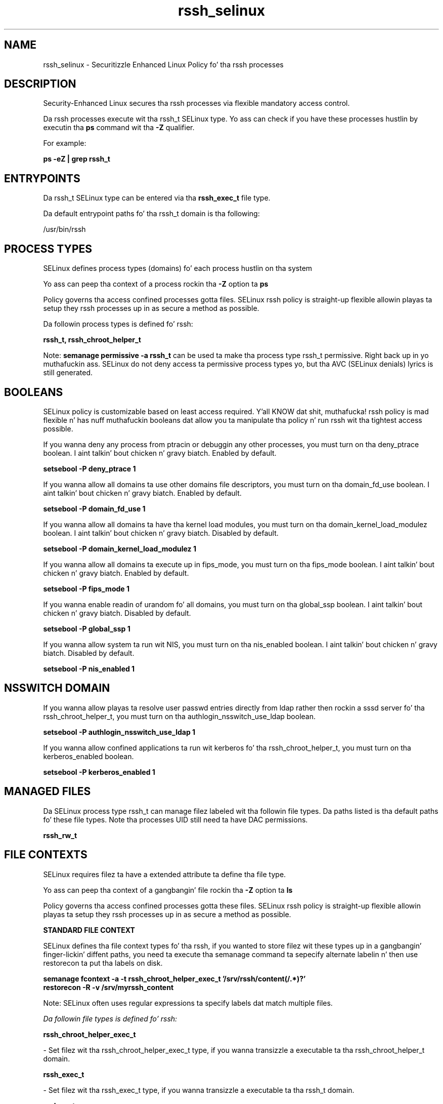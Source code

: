 .TH  "rssh_selinux"  "8"  "14-12-02" "rssh" "SELinux Policy rssh"
.SH "NAME"
rssh_selinux \- Securitizzle Enhanced Linux Policy fo' tha rssh processes
.SH "DESCRIPTION"

Security-Enhanced Linux secures tha rssh processes via flexible mandatory access control.

Da rssh processes execute wit tha rssh_t SELinux type. Yo ass can check if you have these processes hustlin by executin tha \fBps\fP command wit tha \fB\-Z\fP qualifier.

For example:

.B ps -eZ | grep rssh_t


.SH "ENTRYPOINTS"

Da rssh_t SELinux type can be entered via tha \fBrssh_exec_t\fP file type.

Da default entrypoint paths fo' tha rssh_t domain is tha following:

/usr/bin/rssh
.SH PROCESS TYPES
SELinux defines process types (domains) fo' each process hustlin on tha system
.PP
Yo ass can peep tha context of a process rockin tha \fB\-Z\fP option ta \fBps\bP
.PP
Policy governs tha access confined processes gotta files.
SELinux rssh policy is straight-up flexible allowin playas ta setup they rssh processes up in as secure a method as possible.
.PP
Da followin process types is defined fo' rssh:

.EX
.B rssh_t, rssh_chroot_helper_t
.EE
.PP
Note:
.B semanage permissive -a rssh_t
can be used ta make tha process type rssh_t permissive. Right back up in yo muthafuckin ass. SELinux do not deny access ta permissive process types yo, but tha AVC (SELinux denials) lyrics is still generated.

.SH BOOLEANS
SELinux policy is customizable based on least access required. Y'all KNOW dat shit, muthafucka!  rssh policy is mad flexible n' has nuff muthafuckin booleans dat allow you ta manipulate tha policy n' run rssh wit tha tightest access possible.


.PP
If you wanna deny any process from ptracin or debuggin any other processes, you must turn on tha deny_ptrace boolean. I aint talkin' bout chicken n' gravy biatch. Enabled by default.

.EX
.B setsebool -P deny_ptrace 1

.EE

.PP
If you wanna allow all domains ta use other domains file descriptors, you must turn on tha domain_fd_use boolean. I aint talkin' bout chicken n' gravy biatch. Enabled by default.

.EX
.B setsebool -P domain_fd_use 1

.EE

.PP
If you wanna allow all domains ta have tha kernel load modules, you must turn on tha domain_kernel_load_modulez boolean. I aint talkin' bout chicken n' gravy biatch. Disabled by default.

.EX
.B setsebool -P domain_kernel_load_modulez 1

.EE

.PP
If you wanna allow all domains ta execute up in fips_mode, you must turn on tha fips_mode boolean. I aint talkin' bout chicken n' gravy biatch. Enabled by default.

.EX
.B setsebool -P fips_mode 1

.EE

.PP
If you wanna enable readin of urandom fo' all domains, you must turn on tha global_ssp boolean. I aint talkin' bout chicken n' gravy biatch. Disabled by default.

.EX
.B setsebool -P global_ssp 1

.EE

.PP
If you wanna allow system ta run wit NIS, you must turn on tha nis_enabled boolean. I aint talkin' bout chicken n' gravy biatch. Disabled by default.

.EX
.B setsebool -P nis_enabled 1

.EE

.SH NSSWITCH DOMAIN

.PP
If you wanna allow playas ta resolve user passwd entries directly from ldap rather then rockin a sssd server fo' tha rssh_chroot_helper_t, you must turn on tha authlogin_nsswitch_use_ldap boolean.

.EX
.B setsebool -P authlogin_nsswitch_use_ldap 1
.EE

.PP
If you wanna allow confined applications ta run wit kerberos fo' tha rssh_chroot_helper_t, you must turn on tha kerberos_enabled boolean.

.EX
.B setsebool -P kerberos_enabled 1
.EE

.SH "MANAGED FILES"

Da SELinux process type rssh_t can manage filez labeled wit tha followin file types.  Da paths listed is tha default paths fo' these file types.  Note tha processes UID still need ta have DAC permissions.

.br
.B rssh_rw_t


.SH FILE CONTEXTS
SELinux requires filez ta have a extended attribute ta define tha file type.
.PP
Yo ass can peep tha context of a gangbangin' file rockin tha \fB\-Z\fP option ta \fBls\bP
.PP
Policy governs tha access confined processes gotta these files.
SELinux rssh policy is straight-up flexible allowin playas ta setup they rssh processes up in as secure a method as possible.
.PP

.PP
.B STANDARD FILE CONTEXT

SELinux defines tha file context types fo' tha rssh, if you wanted to
store filez wit these types up in a gangbangin' finger-lickin' diffent paths, you need ta execute tha semanage command ta sepecify alternate labelin n' then use restorecon ta put tha labels on disk.

.B semanage fcontext -a -t rssh_chroot_helper_exec_t '/srv/rssh/content(/.*)?'
.br
.B restorecon -R -v /srv/myrssh_content

Note: SELinux often uses regular expressions ta specify labels dat match multiple files.

.I Da followin file types is defined fo' rssh:


.EX
.PP
.B rssh_chroot_helper_exec_t
.EE

- Set filez wit tha rssh_chroot_helper_exec_t type, if you wanna transizzle a executable ta tha rssh_chroot_helper_t domain.


.EX
.PP
.B rssh_exec_t
.EE

- Set filez wit tha rssh_exec_t type, if you wanna transizzle a executable ta tha rssh_t domain.


.EX
.PP
.B rssh_ro_t
.EE

- Set filez wit tha rssh_ro_t type, if you wanna treat tha filez as rssh read/only content.


.EX
.PP
.B rssh_rw_t
.EE

- Set filez wit tha rssh_rw_t type, if you wanna treat tha filez as rssh read/write content.


.PP
Note: File context can be temporarily modified wit tha chcon command. Y'all KNOW dat shit, muthafucka!  If you wanna permanently chizzle tha file context you need ta use the
.B semanage fcontext
command. Y'all KNOW dat shit, muthafucka!  This will modify tha SELinux labelin database.  Yo ass will need ta use
.B restorecon
to apply tha labels.

.SH "COMMANDS"
.B semanage fcontext
can also be used ta manipulate default file context mappings.
.PP
.B semanage permissive
can also be used ta manipulate whether or not a process type is permissive.
.PP
.B semanage module
can also be used ta enable/disable/install/remove policy modules.

.B semanage boolean
can also be used ta manipulate tha booleans

.PP
.B system-config-selinux
is a GUI tool available ta customize SELinux policy settings.

.SH AUTHOR
This manual page was auto-generated using
.B "sepolicy manpage".

.SH "SEE ALSO"
selinux(8), rssh(8), semanage(8), restorecon(8), chcon(1), sepolicy(8)
, setsebool(8), rssh_chroot_helper_selinux(8), rssh_chroot_helper_selinux(8)</textarea>

<div id="button">
<br/>
<input type="submit" name="translate" value="Tranzizzle Dis Shiznit" />
</div>

</form> 

</div>

<div id="space3"></div>
<div id="disclaimer"><h2>Use this to translate your words into gangsta</h2>
<h2>Click <a href="more.html">here</a> to learn more about Gizoogle</h2></div>

</body>
</html>
